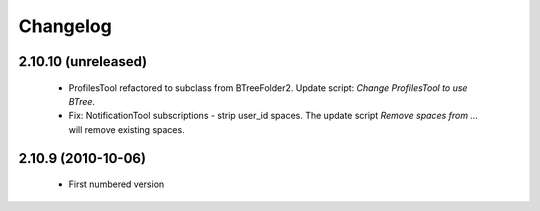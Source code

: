 Changelog
=========

2.10.10 (unreleased)
--------------------
 * ProfilesTool refactored to subclass from BTreeFolder2. Update script:
   `Change ProfilesTool to use BTree`.
 * Fix: NotificationTool subscriptions - strip user_id spaces. The update
   script `Remove spaces from ...` will remove existing spaces.

2.10.9 (2010-10-06)
-------------------
 * First numbered version
